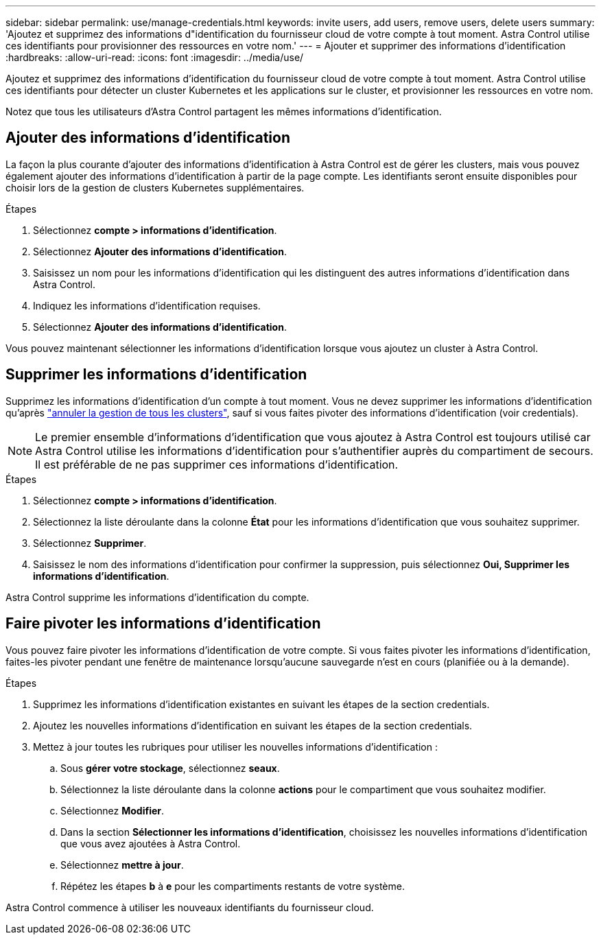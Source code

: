 ---
sidebar: sidebar 
permalink: use/manage-credentials.html 
keywords: invite users, add users, remove users, delete users 
summary: 'Ajoutez et supprimez des informations d"identification du fournisseur cloud de votre compte à tout moment. Astra Control utilise ces identifiants pour provisionner des ressources en votre nom.' 
---
= Ajouter et supprimer des informations d'identification
:hardbreaks:
:allow-uri-read: 
:icons: font
:imagesdir: ../media/use/


Ajoutez et supprimez des informations d'identification du fournisseur cloud de votre compte à tout moment. Astra Control utilise ces identifiants pour détecter un cluster Kubernetes et les applications sur le cluster, et provisionner les ressources en votre nom.

Notez que tous les utilisateurs d'Astra Control partagent les mêmes informations d'identification.



== Ajouter des informations d'identification

La façon la plus courante d'ajouter des informations d'identification à Astra Control est de gérer les clusters, mais vous pouvez également ajouter des informations d'identification à partir de la page compte. Les identifiants seront ensuite disponibles pour choisir lors de la gestion de clusters Kubernetes supplémentaires.

ifdef::aws[]

* Pour Amazon Web Services, vous devez disposer de la sortie JSON des informations d'identification du compte IAM utilisé pour créer le cluster. link:../get-started/set-up-amazon-web-services.html["Découvrez comment configurer un utilisateur IAM"].


endif::aws[]

ifdef::gcp[]

* Pour GKE, vous devez disposer du fichier de clé de compte de service pour un compte de service disposant des autorisations requises. link:../get-started/set-up-google-cloud.html["Découvrez comment configurer un compte de service"].


endif::gcp[]

ifdef::azure[]

* Pour AKS, vous devez disposer du fichier JSON qui contient la sortie de l'interface de ligne de commande Azure lorsque vous avez créé le principal de service. link:../get-started/set-up-microsoft-azure-with-anf.html["Découvrez comment configurer un principal de service"].
+
Vous aurez également besoin de votre ID d'abonnement Azure, si vous n'avez pas ajouté le fichier JSON.



endif::azure[]

.Étapes
. Sélectionnez *compte > informations d'identification*.
. Sélectionnez *Ajouter des informations d'identification*.


ifdef::azure[]

. Sélectionnez *Microsoft Azure*.


endif::azure[]

ifdef::gcp[]

. Sélectionnez *Google Cloud Platform*.


endif::gcp[]

ifdef::aws[]

. Sélectionnez *Amazon Web Services*.


endif::aws[]

. Saisissez un nom pour les informations d'identification qui les distinguent des autres informations d'identification dans Astra Control.
. Indiquez les informations d'identification requises.


ifdef::azure[]

. *Microsoft Azure*: Fournissez Astra Control avec des détails sur votre principal de service Azure en téléchargeant un fichier JSON ou en collant le contenu de ce fichier JSON à partir de votre presse-papiers.
+
Le fichier JSON doit contenir la sortie de l'interface de ligne de commandes Azure lorsque vous avez créé le principal de service. Il peut également inclure votre identifiant d'abonnement afin qu'il soit automatiquement ajouté à Astra Control. Sinon, vous devez saisir manuellement l'ID après avoir fourni le fichier JSON.



endif::azure[]

ifdef::gcp[]

. *Google Cloud Platform*: Fournir le fichier de clé de compte de service Google Cloud soit en téléchargeant le fichier soit en collant le contenu à partir de votre presse-papiers.


endif::gcp[]

ifdef::aws[]

. *Amazon Web Services* : fournissez les informations d'identification utilisateur Amazon Web Services IAM en téléchargeant le fichier ou en collant le contenu à partir de votre presse-papiers.


endif::aws[]

. Sélectionnez *Ajouter des informations d'identification*.


Vous pouvez maintenant sélectionner les informations d'identification lorsque vous ajoutez un cluster à Astra Control.



== Supprimer les informations d'identification

Supprimez les informations d'identification d'un compte à tout moment. Vous ne devez supprimer les informations d'identification qu'après link:unmanage.html["annuler la gestion de tous les clusters"], sauf si vous faites pivoter des informations d'identification (voir  credentials).


NOTE: Le premier ensemble d'informations d'identification que vous ajoutez à Astra Control est toujours utilisé car Astra Control utilise les informations d'identification pour s'authentifier auprès du compartiment de secours. Il est préférable de ne pas supprimer ces informations d'identification.

.Étapes
. Sélectionnez *compte > informations d'identification*.
. Sélectionnez la liste déroulante dans la colonne *État* pour les informations d'identification que vous souhaitez supprimer.
. Sélectionnez *Supprimer*.
. Saisissez le nom des informations d'identification pour confirmer la suppression, puis sélectionnez *Oui, Supprimer les informations d'identification*.


Astra Control supprime les informations d'identification du compte.



== Faire pivoter les informations d'identification

Vous pouvez faire pivoter les informations d'identification de votre compte. Si vous faites pivoter les informations d'identification, faites-les pivoter pendant une fenêtre de maintenance lorsqu'aucune sauvegarde n'est en cours (planifiée ou à la demande).

.Étapes
. Supprimez les informations d'identification existantes en suivant les étapes de la section  credentials.
. Ajoutez les nouvelles informations d'identification en suivant les étapes de la section  credentials.
. Mettez à jour toutes les rubriques pour utiliser les nouvelles informations d'identification :
+
.. Sous *gérer votre stockage*, sélectionnez *seaux*.
.. Sélectionnez la liste déroulante dans la colonne *actions* pour le compartiment que vous souhaitez modifier.
.. Sélectionnez *Modifier*.
.. Dans la section *Sélectionner les informations d'identification*, choisissez les nouvelles informations d'identification que vous avez ajoutées à Astra Control.
.. Sélectionnez *mettre à jour*.
.. Répétez les étapes *b* à *e* pour les compartiments restants de votre système.




Astra Control commence à utiliser les nouveaux identifiants du fournisseur cloud.
